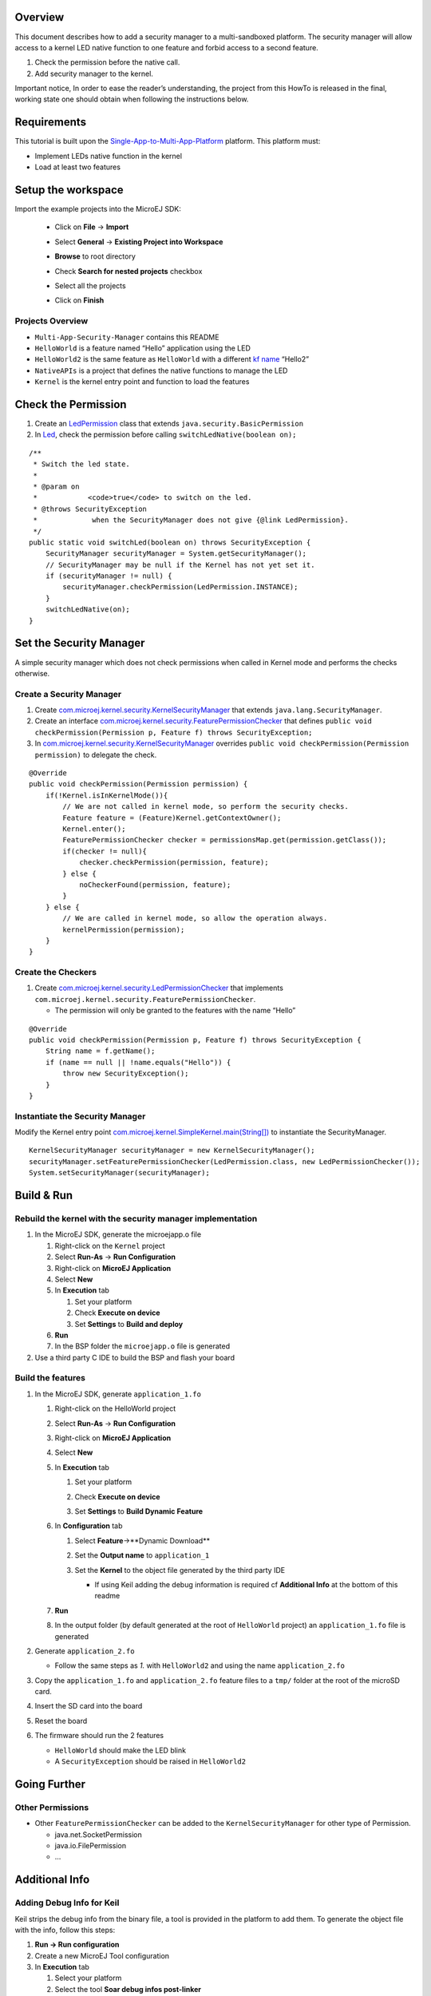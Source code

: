 .. Copyright 2018-2022 MicroEJ Corp. All rights reserved.
.. Use of this source code is governed by a BSD-style license that can be found with this software.

Overview
========

This document describes how to add a security manager to a
multi-sandboxed platform. The security manager will allow access to a
kernel LED native function to one feature and forbid access to a second
feature.

1. Check the permission before the native call.
2. Add security manager to the kernel.

Important notice, In order to ease the reader’s understanding, the
project from this HowTo is released in the final, working state one
should obtain when following the instructions below.

Requirements
============

This tutorial is built upon the
`Single-App-to-Multi-App-Platform <../Single-App-to-Multi-App-Platform>`__
platform. This platform must:

- Implement LEDs native function in the kernel
- Load at least two features

Setup the workspace
===================

Import the example projects into the MicroEJ SDK:

  - Click on **File** -> **Import**
  - Select **General** -> **Existing Project into Workspace**
  - **Browse** to root directory
  - Check **Search for nested projects** checkbox
  - Select all the projects
  - Click on **Finish**

     .. image:: screenshots/ImportProjects.png
       :alt: Import context

Projects Overview
-----------------

-  ``Multi-App-Security-Manager`` contains this README
-  ``HelloWorld`` is a feature named “Hello” application using the LED
-  ``HelloWorld2`` is the same feature as ``HelloWorld`` with a
   different `kf
   name <java/HelloWorld2/src/main/resources/kf/Hello.kf>`__ “Hello2”
-  ``NativeAPIs`` is a project that defines the native functions to
   manage the LED
-  ``Kernel`` is the kernel entry point and function to load the
   features

Check the Permission
====================

1. Create an
   `LedPermission <java/NativeAPIs/src/main/java/com/microej/LedPermission.java>`__
   class that extends ``java.security.BasicPermission``
2. In `Led <java/NativeAPIs/src/main/java/com/microej/Led.java>`__, check the
   permission before calling ``switchLedNative(boolean on);``

::

   /**
    * Switch the led state.
    *
    * @param on
    *            <code>true</code> to switch on the led.
    * @throws SecurityException
    *             when the SecurityManager does not give {@link LedPermission}.
    */
   public static void switchLed(boolean on) throws SecurityException {
       SecurityManager securityManager = System.getSecurityManager();
       // SecurityManager may be null if the Kernel has not yet set it.
       if (securityManager != null) {
           securityManager.checkPermission(LedPermission.INSTANCE);
       }
       switchLedNative(on);
   }

Set the Security Manager
========================

A simple security manager which does not check permissions when called
in Kernel mode and performs the checks otherwise.

Create a Security Manager
-------------------------

1. Create
   `com.microej.kernel.security.KernelSecurityManager <java/Kernel/src/main/
   java/com/microej/kernel/security/KernelSecurityManager.java>`__
   that extends ``java.lang.SecurityManager``.
2. Create an interface
   `com.microej.kernel.security.FeaturePermissionChecker <java/Kernel/src/main/
   java/com/microej/kernel/security/KernelSecurityManager.java>`__
   that defines
   ``public void checkPermission(Permission p, Feature f) throws
   SecurityException;``
3. In
   `com.microej.kernel.security.KernelSecurityManager <java/Kernel/src/main/
   java/com/microej/kernel/security/KernelSecurityManager.java>`__
   overrides ``public void checkPermission(Permission permission)`` to
   delegate the check.

::

   @Override
   public void checkPermission(Permission permission) {
       if(!Kernel.isInKernelMode()){
           // We are not called in kernel mode, so perform the security checks.
           Feature feature = (Feature)Kernel.getContextOwner();
           Kernel.enter();
           FeaturePermissionChecker checker = permissionsMap.get(permission.getClass());
           if(checker != null){
               checker.checkPermission(permission, feature);
           } else {
               noCheckerFound(permission, feature);
           }
       } else {
           // We are called in kernel mode, so allow the operation always.
           kernelPermission(permission);
       }
   }

Create the Checkers
-------------------

1. Create
   `com.microej.kernel.security.LedPermissionChecker <java/Kernel/src/main/
   java/com/microej/kernel/security/LedPermissionChecker.java>`__
   that implements
   ``com.microej.kernel.security.FeaturePermissionChecker``.

   -  The permission will only be granted to the features with the name
      “Hello”

::

   @Override
   public void checkPermission(Permission p, Feature f) throws SecurityException {
       String name = f.getName();
       if (name == null || !name.equals("Hello")) {
           throw new SecurityException();
       }
   }

Instantiate the Security Manager
--------------------------------

Modify the Kernel entry point
`com.microej.kernel.SimpleKernel.main(String[]) <java/Kernel/src/main/java/com/
microej/kernel/SimpleKernel.java>`__
to instantiate the SecurityManager.

::

   KernelSecurityManager securityManager = new KernelSecurityManager();
   securityManager.setFeaturePermissionChecker(LedPermission.class, new LedPermissionChecker());
   System.setSecurityManager(securityManager);

Build & Run
===========

Rebuild the kernel with the security manager implementation
-----------------------------------------------------------

1. In the MicroEJ SDK, generate the microejapp.o file

   1. Right-click on the ``Kernel`` project
   2. Select **Run-As** -> **Run Configuration**
   3. Right-click on **MicroEJ Application**
   4. Select **New**
   5. In **Execution** tab

      1. Set your platform
      2. Check **Execute on device**
      3. Set **Settings** to **Build and deploy**

   6. **Run**
   7. In the BSP folder the ``microejapp.o`` file is generated

2. Use a third party C IDE to build the BSP and flash your board

Build the features
------------------

1. In the MicroEJ SDK, generate ``application_1.fo``

   1. Right-click on the HelloWorld project
   2. Select **Run-As** -> **Run Configuration**
   3. Right-click on **MicroEJ Application**
   4. Select **New**
   5. In **Execution** tab

      1. Set your platform
      2. Check **Execute on device**
      3. Set **Settings** to **Build Dynamic Feature**

         .. image:: screenshots/RunAsFeature.png
            :alt: Build Dynamic Feature

   6. In **Configuration** tab

      1. Select **Feature**->**Dynamic Download**
      2. Set the **Output name** to ``application_1``
      3. Set the **Kernel** to the object file generated by the third
         party IDE

         .. image:: screenshots/RunAsFeatureConfiguration.png
            :alt: Feature Configuration

         -  If using Keil adding the debug information is required cf
            **Additional Info** at the bottom of this readme

   7. **Run**
   8. In the output folder (by default generated at the root of
      ``HelloWorld`` project) an ``application_1.fo`` file is generated

2. Generate ``application_2.fo``

   -  Follow the same steps as *1.* with ``HelloWorld2`` and using the
      name ``application_2.fo``

3. Copy the ``application_1.fo`` and ``application_2.fo`` feature files
   to a ``tmp/`` folder at the root of the microSD card.
4. Insert the SD card into the board
5. Reset the board
6. The firmware should run the 2 features

   -  ``HelloWorld`` should make the LED blink
   -  A ``SecurityException`` should be raised in ``HelloWorld2``

Going Further
=============

Other Permissions
-----------------

-  Other ``FeaturePermissionChecker`` can be added to the
   ``KernelSecurityManager`` for other type of Permission.

   -  java.net.SocketPermission
   -  java.io.FilePermission
   -  …

Additional Info
===============

Adding Debug Info for Keil
--------------------------

Keil strips the debug info from the binary file, a tool is provided in
the platform to add them. To generate the object file with the info,
follow this steps:

1. **Run -> Run configuration**
2. Create a new MicroEJ Tool configuration
3. In **Execution** tab

   1. Select your platform
   2. Select the tool **Soar debug infos post-linker**

4. In **Configuration** tab

   1. Set the **SOAR object** file to the .o file generated in the
      ``{kernel project output folder}/soar/``
   2. Set the **executable file** to the ``.axf`` object file generated
      by Keil

5. Run
6. Update the Hello World launch configuration to use the generated file
   ``standalone.axf.soarDebugInfos`` for the kernel
